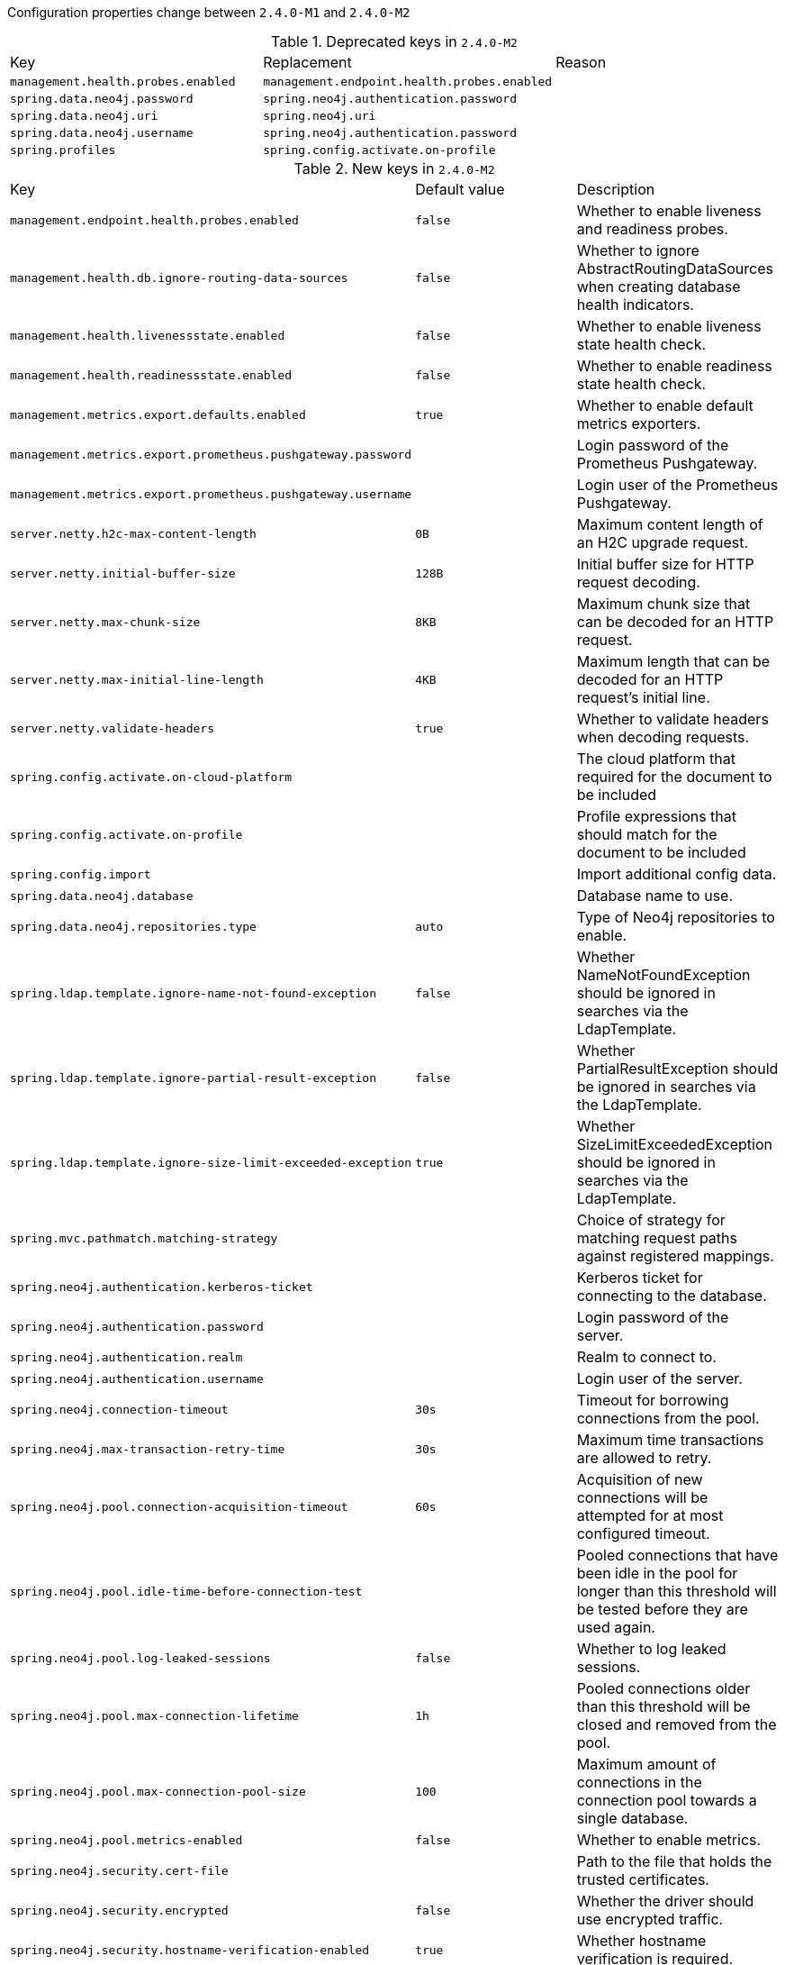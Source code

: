 Configuration properties change between `2.4.0-M1` and `2.4.0-M2`

.Deprecated keys in `2.4.0-M2`
|======================
|Key  |Replacement |Reason
|`management.health.probes.enabled` |`management.endpoint.health.probes.enabled` |
|`spring.data.neo4j.password` |`spring.neo4j.authentication.password` |
|`spring.data.neo4j.uri` |`spring.neo4j.uri` |
|`spring.data.neo4j.username` |`spring.neo4j.authentication.password` |
|`spring.profiles` |`spring.config.activate.on-profile` |
|======================

.New keys in `2.4.0-M2`
|======================
|Key  |Default value |Description
|`management.endpoint.health.probes.enabled` |`false` |Whether to enable liveness and readiness probes.
|`management.health.db.ignore-routing-data-sources` |`false` |Whether to ignore AbstractRoutingDataSources when creating database health indicators.
|`management.health.livenessstate.enabled` |`false` |Whether to enable liveness state health check.
|`management.health.readinessstate.enabled` |`false` |Whether to enable readiness state health check.
|`management.metrics.export.defaults.enabled` |`true` |Whether to enable default metrics exporters.
|`management.metrics.export.prometheus.pushgateway.password` | |Login password of the Prometheus Pushgateway.
|`management.metrics.export.prometheus.pushgateway.username` | |Login user of the Prometheus Pushgateway.
|`server.netty.h2c-max-content-length` |`0B` |Maximum content length of an H2C upgrade request.
|`server.netty.initial-buffer-size` |`128B` |Initial buffer size for HTTP request decoding.
|`server.netty.max-chunk-size` |`8KB` |Maximum chunk size that can be decoded for an HTTP request.
|`server.netty.max-initial-line-length` |`4KB` |Maximum length that can be decoded for an HTTP request's initial line.
|`server.netty.validate-headers` |`true` |Whether to validate headers when decoding requests.
|`spring.config.activate.on-cloud-platform` | |The cloud platform that required for the document to be included
|`spring.config.activate.on-profile` | |Profile expressions that should match for the document to be included
|`spring.config.import` | |Import additional config data.
|`spring.data.neo4j.database` | |Database name to use.
|`spring.data.neo4j.repositories.type` |`auto` |Type of Neo4j repositories to enable.
|`spring.ldap.template.ignore-name-not-found-exception` |`false` |Whether NameNotFoundException should be ignored in searches via the LdapTemplate.
|`spring.ldap.template.ignore-partial-result-exception` |`false` |Whether PartialResultException should be ignored in searches via the LdapTemplate.
|`spring.ldap.template.ignore-size-limit-exceeded-exception` |`true` |Whether SizeLimitExceededException should be ignored in searches via the LdapTemplate.
|`spring.mvc.pathmatch.matching-strategy` | |Choice of strategy for matching request paths against registered mappings.
|`spring.neo4j.authentication.kerberos-ticket` | |Kerberos ticket for connecting to the database.
|`spring.neo4j.authentication.password` | |Login password of the server.
|`spring.neo4j.authentication.realm` | |Realm to connect to.
|`spring.neo4j.authentication.username` | |Login user of the server.
|`spring.neo4j.connection-timeout` |`30s` |Timeout for borrowing connections from the pool.
|`spring.neo4j.max-transaction-retry-time` |`30s` |Maximum time transactions are allowed to retry.
|`spring.neo4j.pool.connection-acquisition-timeout` |`60s` |Acquisition of new connections will be attempted for at most configured timeout.
|`spring.neo4j.pool.idle-time-before-connection-test` | |Pooled connections that have been idle in the pool for longer than this threshold will be tested before they are used again.
|`spring.neo4j.pool.log-leaked-sessions` |`false` |Whether to log leaked sessions.
|`spring.neo4j.pool.max-connection-lifetime` |`1h` |Pooled connections older than this threshold will be closed and removed from the pool.
|`spring.neo4j.pool.max-connection-pool-size` |`100` |Maximum amount of connections in the connection pool towards a single database.
|`spring.neo4j.pool.metrics-enabled` |`false` |Whether to enable metrics.
|`spring.neo4j.security.cert-file` | |Path to the file that holds the trusted certificates.
|`spring.neo4j.security.encrypted` |`false` |Whether the driver should use encrypted traffic.
|`spring.neo4j.security.hostname-verification-enabled` |`true` |Whether hostname verification is required.
|`spring.neo4j.security.trust-strategy` | |Trust strategy to use.
|`spring.neo4j.uri` |`bolt://localhost:7687` |URI used by the driver.
|`spring.r2dbc.pool.max-acquire-time` | |Maximum time to acquire a connection from the pool.
|`spring.r2dbc.pool.max-create-connection-time` | |Maximum time to wait to create a new connection.
|`spring.r2dbc.pool.max-life-time` | |Maximum lifetime of a connection in the pool.
|`spring.r2dbc.pool.validation-depth` |`local` |Validation depth.
|`spring.redis.client-type` | |Type of client to use.
|`spring.redis.lettuce.cluster.refresh.dynamic-refresh-sources` |`true` |Whether to discover and query all cluster nodes for obtaining the cluster topology.
|======================

.Removed keys in `2.4.0-M2`
|======================
|Key  |Replacement |Reason
|`spring.data.neo4j.auto-index` | |Automatic index creation is no longer supported.
|`spring.data.neo4j.embedded.enabled` | |Embedded mode is no longer supported, please use Testcontainers instead.
|`spring.data.neo4j.open-in-view` | |
|`spring.data.neo4j.repositories.enabled` |`spring.data.neo4j.repositories.type` |
|`spring.data.neo4j.use-native-types` | |Native type support is now built-in.
|======================
